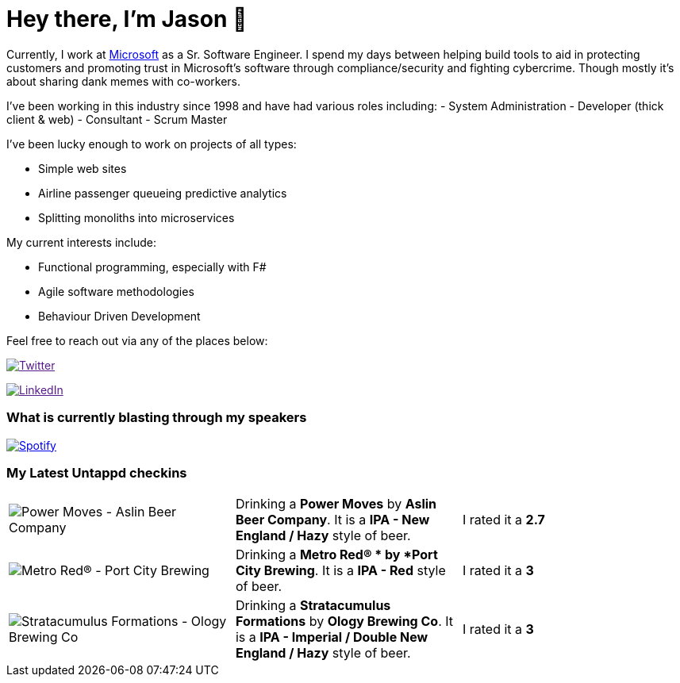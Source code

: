 ﻿# Hey there, I'm Jason 👋

Currently, I work at https://microsoft.com[Microsoft] as a Sr. Software Engineer. I spend my days between helping build tools to aid in protecting customers and promoting trust in Microsoft's software through compliance/security and fighting cybercrime. Though mostly it's about sharing dank memes with co-workers. 

I've been working in this industry since 1998 and have had various roles including: 
- System Administration
- Developer (thick client & web)
- Consultant
- Scrum Master

I've been lucky enough to work on projects of all types:

- Simple web sites
- Airline passenger queueing predictive analytics
- Splitting monoliths into microservices

My current interests include:

- Functional programming, especially with F#
- Agile software methodologies
- Behaviour Driven Development

Feel free to reach out via any of the places below:

image:https://img.shields.io/twitter/follow/jtucker?style=flat-square&color=blue["Twitter",link="https://twitter.com/jtucker]

image:https://img.shields.io/badge/LinkedIn-Let's%20Connect-blue["LinkedIn",link="https://linkedin.com/in/jatucke]

### What is currently blasting through my speakers

image:https://spotify-github-profile.vercel.app/api/view?uid=soulposition&cover_image=true&theme=novatorem&bar_color=c43c3c&bar_color_cover=true["Spotify",link="https://github.com/kittinan/spotify-github-profile"]

### My Latest Untappd checkins

|====
// untappd beer
| image:https://assets.untappd.com/photos/2023_02_26/7f0eb4c4af9307fad9fdbc626d426bb6_200x200.jpg[Power Moves - Aslin Beer Company] | Drinking a *Power Moves* by *Aslin Beer Company*. It is a *IPA - New England / Hazy* style of beer. | I rated it a *2.7*
| image:https://assets.untappd.com/photos/2023_02_26/6db0ca4f38ebfcedb7d4caa8d0da6309_200x200.jpg[Metro Red®  - Port City Brewing] | Drinking a *Metro Red® * by *Port City Brewing*. It is a *IPA - Red* style of beer. | I rated it a *3*
| image:https://assets.untappd.com/photos/2023_02_22/1e4176b457c25ca49ac218c00eaf6e22_200x200.jpg[Stratacumulus Formations - Ology Brewing Co] | Drinking a *Stratacumulus Formations* by *Ology Brewing Co*. It is a *IPA - Imperial / Double New England / Hazy* style of beer. | I rated it a *3*
// untappd end
